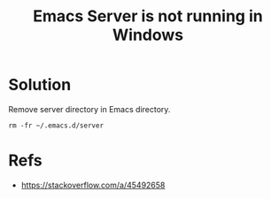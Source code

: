 :PROPERTIES:
:ID:       eb109965-0b08-4803-b1c2-0dbc42774652
:END:
#+title: Emacs Server is not running in Windows
#+filetags: :issue:windows:emacs:

* Solution
Remove server directory in Emacs directory.
#+begin_src
  rm -fr ~/.emacs.d/server
#+end_src

* Refs
- [[https://stackoverflow.com/a/45492658]]

